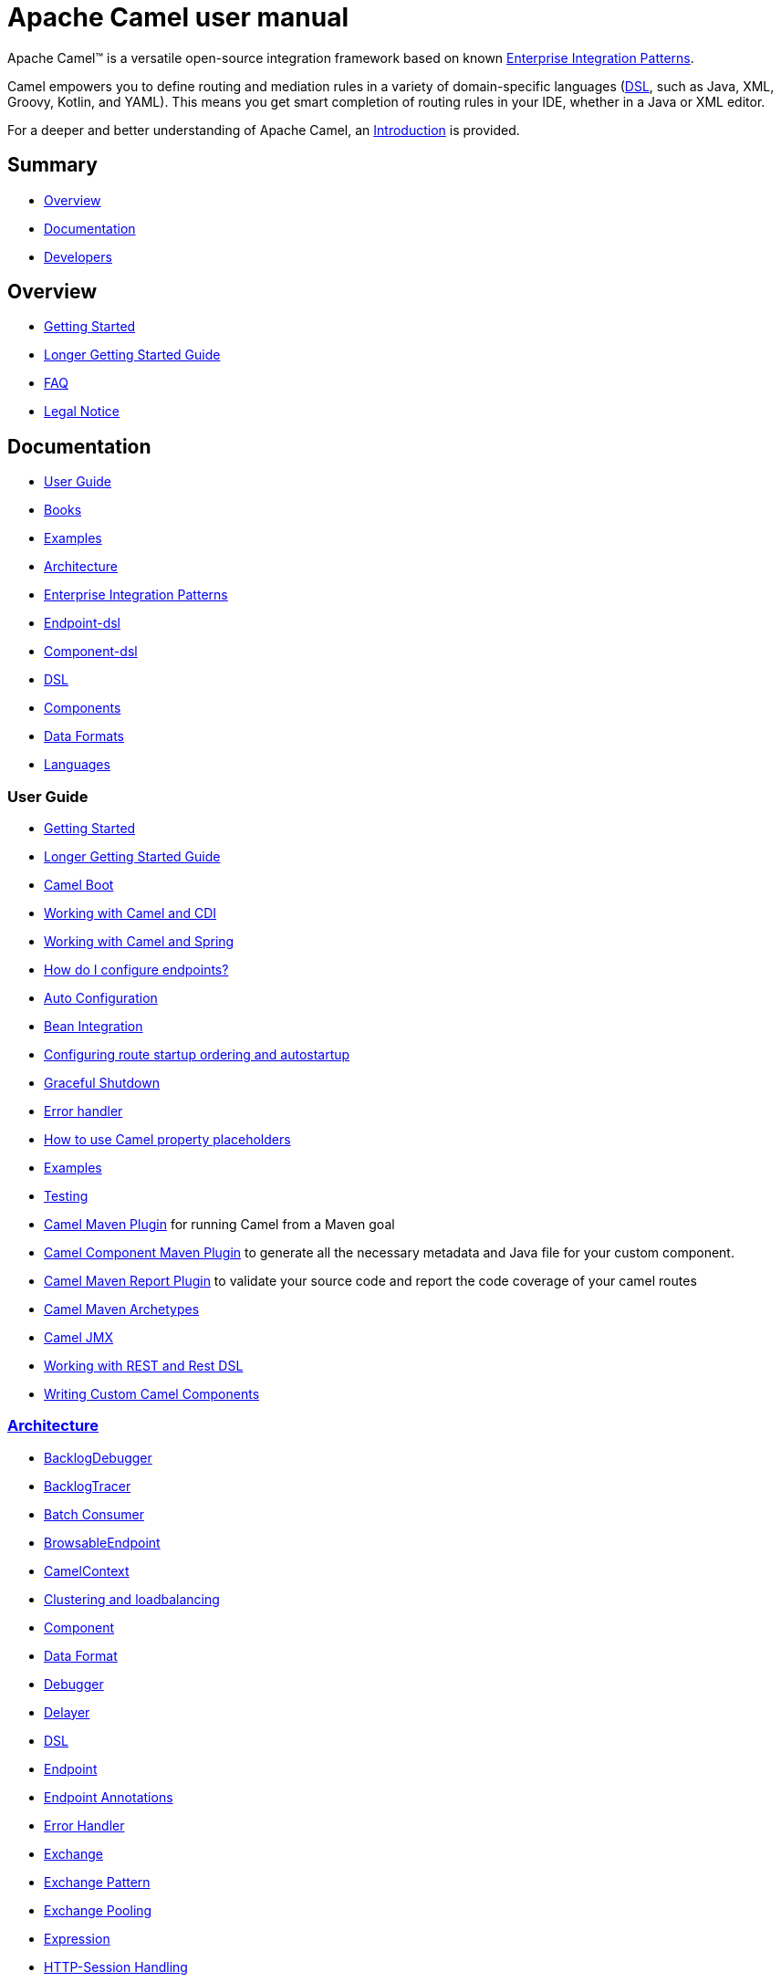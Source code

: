 = Apache Camel user manual

Apache Camel™ is a versatile open-source integration framework based on
known xref:components:eips:enterprise-integration-patterns.adoc[Enterprise Integration
Patterns].

Camel empowers you to define routing and mediation rules in a variety of
domain-specific languages (xref:manual::dsl.adoc[DSL], such as Java, XML, Groovy, Kotlin, and YAML).
This means you get smart completion of
routing rules in your IDE, whether in a Java or XML editor.

For a deeper and better understanding of Apache Camel, an xref:faq:what-is-camel.adoc[Introduction] is provided.


== Summary

* <<Overview>>
* <<Documentation>>
* <<Developers>>

== Overview

* xref:getting-started.adoc[Getting Started]
* xref:book-getting-started.adoc[Longer Getting Started Guide]
* xref:faq:index.adoc[FAQ]
* https://github.com/apache/camel/blob/main/NOTICE.txt[Legal Notice]

== Documentation

* <<User Guide>>
* link:/community/books/[Books]
* xref:examples.adoc[Examples]
* xref:architecture.adoc[Architecture]
* xref:components:eips:enterprise-integration-patterns.adoc[Enterprise Integration Patterns]
* xref:Endpoint-dsl.adoc[Endpoint-dsl]
* xref:component-dsl.adoc[Component-dsl]
* xref:dsl.adoc[DSL]
* xref:components::index.adoc[Components]
* xref:components:dataformats:index.adoc[Data Formats]
* xref:languages.adoc[Languages]

=== User Guide

* xref:getting-started.adoc[Getting Started]
* xref:book-getting-started.adoc[Longer Getting Started Guide]
* xref:camel-boot.adoc[Camel Boot]
* xref:components:others:cdi.adoc[Working with Camel and CDI]
* xref:spring.adoc[Working with Camel and Spring]
* xref:faq:how-do-i-configure-endpoints.adoc[How do I configure endpoints?]
* xref:camelcontext-autoconfigure.adoc[Auto Configuration]
* xref:bean-integration.adoc[Bean Integration]
* xref:configuring-route-startup-ordering-and-autostartup.adoc[Configuring route startup ordering and autostartup]
* xref:graceful-shutdown.adoc[Graceful Shutdown]
* xref:error-handler.adoc[Error handler]
* xref:using-propertyplaceholder.adoc[How to use Camel property placeholders]
* xref:examples.adoc[Examples]
* xref:testing.adoc[Testing]
* xref:camel-maven-plugin.adoc[Camel Maven Plugin] for running Camel from a Maven goal
* xref:camel-component-maven-plugin.adoc[Camel Component Maven Plugin] to generate all the necessary metadata and Java file for your custom component.
* xref:camel-report-maven-plugin.adoc[Camel Maven Report Plugin] to validate your source code and report the code coverage of your camel routes
* xref:camel-maven-archetypes.adoc[Camel Maven Archetypes]
* xref:components::jmx-component.adoc[Camel JMX]
* xref:rest-dsl.adoc[Working with REST and Rest DSL]
* xref:writing-components.adoc[Writing Custom Camel Components]

=== xref:architecture.adoc[Architecture]

* xref:backlogdebugger.adoc[BacklogDebugger]
* xref:backlog-tracer.adoc[BacklogTracer]
* xref:batch-consumer.adoc[Batch Consumer]
* xref:browsable-endpoint.adoc[BrowsableEndpoint]
* xref:camelcontext.adoc[CamelContext]
* xref:clustering.adoc[Clustering and loadbalancing]
* xref:components::index.adoc[Component]
* xref:data-format.adoc[Data Format]
* xref:debugger.adoc[Debugger]
* xref:delay-interceptor.adoc[Delayer]
* xref:dsl.adoc[DSL]
* xref:endpoint.adoc[Endpoint]
* xref:endpoint-annotations.adoc[Endpoint Annotations]
* xref:error-handler.adoc[Error Handler]
* xref:exchange.adoc[Exchange]
* xref:exchange-pattern.adoc[Exchange Pattern]
* xref:exchange-pooling.adoc[Exchange Pooling]
* xref:expression.adoc[Expression]
* xref:http-session-handling.adoc[HTTP-Session Handling]
* xref:injector.adoc[Injector]
* xref:components:eips:intercept.adoc[Intercept]
* xref:languages.adoc[Languages]
* xref:lifecycle.adoc[Lifecycle]
* xref:oncompletion.adoc[OnCompletion]
* xref:pluggable-class-resolvers.adoc[Pluggable Class Resolvers]
* xref:predicate.adoc[Predicate]
* xref:processor.adoc[Processor]
* xref:registry.adoc[Registry]
* xref:route-builder.adoc[RouteBuilder]
* xref:lambda-route-builder.adoc[LambdaRouteBuilder]
* xref:route-controller.adoc[RouteController]
* xref:route-policy.adoc[RoutePolicy]
* xref:route-configuration.adoc[RouteConfiguration]
* xref:route-template.adoc[RouteTemplate]
* xref:routes.adoc[Routes]
* xref:stream-caching.adoc[Stream caching]
* xref:threading-model.adoc[Threading Model]
* xref:tracer.adoc[Tracer]
* xref:type-converter.adoc[Type Converter]
* xref:uris.adoc[URIs]
* xref:uuidgenerator.adoc[UuidGenerator]

=== xref:dsl.adoc[DSL]

* xref:java-dsl.adoc[Java DSL]
* xref:bean-integration.adoc[Java Annotation DSL]
* xref:components::spring-summary.adoc[Spring XML DSL]
* xref:rest-dsl.adoc[Rest DSL]

== Developers

* xref:building.adoc[Building Camel from Source]
